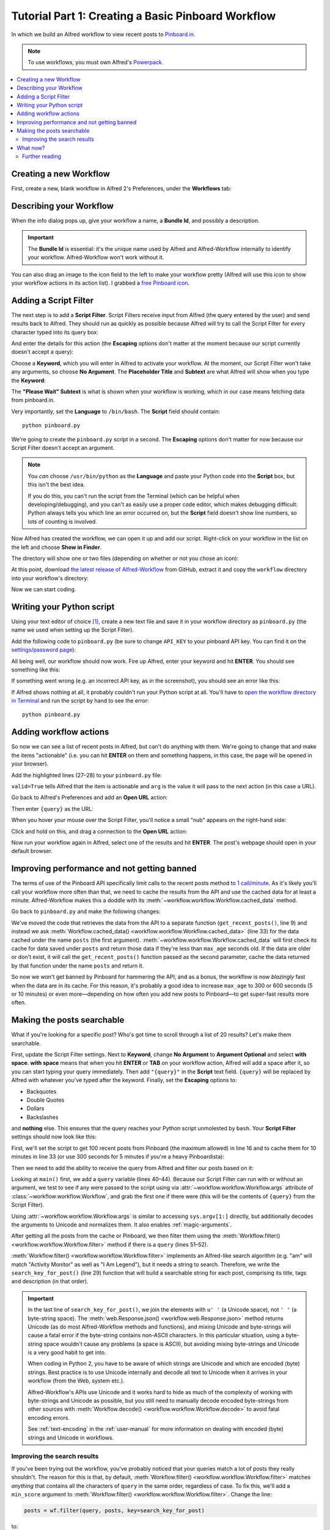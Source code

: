 
.. _tutorial_1:

===================================================
Tutorial Part 1: Creating a Basic Pinboard Workflow
===================================================

In which we build an Alfred workflow to view recent posts to `Pinboard.in`_.

.. note::

    To use workflows, you must own Alfred's `Powerpack`_.


.. contents::
   :local:


Creating a new Workflow
=======================

First, create a new, blank workflow in Alfred 2's Preferences, under the
**Workflows** tab:

.. image:: _static/screen1_blank_workflow.png

Describing your Workflow
========================

When the info dialog pops up, give your workflow a name, a **Bundle Id**,
and possibly a description.

.. important::

    The **Bundle Id** is essential: it's the unique name used by Alfred and
    Alfred-Workflow internally to identify your workflow. Alfred-Workflow
    won't work without it.

You can also drag an image to the icon field to the left to make your workflow
pretty (Alfred will use this icon to show your workflow actions in its action
list). I grabbed a `free Pinboard icon`_.

.. image:: _static/screen2_workflow_info1.png


Adding a Script Filter
======================

The next step is to add a **Script Filter**. Script Filters receive input from Alfred
(the query entered by the user) and send results back to Alfred. They should run
as quickly as possible because Alfred will try to call the Script Filter for
every character typed into its query box:

.. image:: _static/screen3_add_script_filter.png

And enter the details for this action (the **Escaping** options don't matter at
the moment because our script currently doesn't accept a query):

.. image:: _static/screen5_script_filter_details.png

Choose a **Keyword**, which you will enter in Alfred to activate your workflow.
At the moment, our Script Filter won't take any arguments, so choose
**No Argument**. The **Placeholder Title** and **Subtext** are what Alfred
will show when you type the **Keyword**:

.. image:: _static/screen4_alfred_list.png

The **"Please Wait" Subtext** is what is shown when your workflow is working,
which in our case means fetching data from pinboard.in.

Very importantly, set the **Language** to ``/bin/bash``.
The **Script** field should contain::

	python pinboard.py

We're going to create the ``pinboard.py`` script in a second. The **Escaping**
options don't matter for now because our Script Filter doesn't accept an
argument.

.. note::

    You *can* choose ``/usr/bin/python`` as the **Language** and paste
    your Python code into the **Script** box, but this isn't the best idea.

    If you do this, you can't run the script from the Terminal (which can be
    helpful when developing/debugging), and you can't as easily use a proper
    code editor, which makes debugging difficult: Python always tells you which
    line an error occurred on, but the **Script** field doesn't show line
    numbers, so lots of counting is involved.


Now Alfred has created the workflow, we can open it up and add our script.
Right-click on your workflow in the list on the left and choose
**Show in Finder**.

.. image:: _static/screen6_show_in_finder.png

The directory will show one or two files (depending on whether or not you
chose an icon):

.. image:: _static/screen7_finder.png

At this point, download `the latest release of Alfred-Workflow`_ from GitHub,
extract it and copy the ``workflow`` directory into your workflow's directory:

.. image:: _static/screen8_finder_with_workflow.png

Now we can start coding.


.. _writing-script:

Writing your Python script
==========================

Using your text editor of choice [#]_, create a new text file and save it in your
workflow directory as ``pinboard.py`` (the name we used when setting up the
Script Filter).

Add the following code to ``pinboard.py`` (be sure to change ``API_KEY`` to
your pinboard API key. You can find it on the `settings/password page`_):

.. code-block:: python
   :linenos:

    # encoding: utf-8

    import sys
    from workflow import Workflow, ICON_WEB, web

    API_KEY = 'your-pinboard-api-key'


    def main(wf):
        url = 'https://api.pinboard.in/v1/posts/recent'
        params = dict(auth_token=API_KEY, count=20, format='json')
        r = web.get(url, params)

        # throw an error if request failed
        # Workflow will catch this and show it to the user
        r.raise_for_status()

        # Parse the JSON returned by pinboard and extract the posts
        result = r.json()
        posts = result['posts']

        # Loop through the returned posts and add an item for each to
        # the list of results for Alfred
        for post in posts:
            wf.add_item(title=post['description'],
                        subtitle=post['href'],
                        icon=ICON_WEB)

        # Send the results to Alfred as XML
        wf.send_feedback()


    if __name__ == u"__main__":
        wf = Workflow()
        sys.exit(wf.run(main))


All being well, our workflow should now work. Fire up Alfred, enter your
keyword and hit **ENTER**. You should see something like this:

.. image:: _static/screen9_workflow_results.png

If something went wrong (e.g. an incorrect API key, as in the screenshot),
you should see an error like this:

.. image:: _static/screen10_workflow_error.png

If Alfred shows nothing at all, it probably couldn't run your Python script at
all. You'll have to `open the workflow directory in Terminal <https://www.youtube.com/watch?v=xsCCgITrrWI>`_
and run the script by hand to see the error::

	python pinboard.py

Adding workflow actions
=======================

So now we can see a list of recent posts in Alfred, but can't do anything with
them. We're going to change that and make the items "actionable" (i.e. you
can hit **ENTER** on them and something happens, in this case, the page
will be opened in your browser).

Add the highlighted lines (27–28) to your ``pinboard.py`` file:

.. code-block:: python
   :linenos:
   :emphasize-lines: 27,28

    # encoding: utf-8

    import sys
    from workflow import Workflow, ICON_WEB, web

    API_KEY = 'your-pinboard-api-key'


    def main(wf):
        url = 'https://api.pinboard.in/v1/posts/recent'
        params = dict(auth_token=API_KEY, count=20, format='json')
        r = web.get(url, params)

        # throw an error if request failed
        # Workflow will catch this and show it to the user
        r.raise_for_status()

        # Parse the JSON returned by pinboard and extract the posts
        result = r.json()
        posts = result['posts']

        # Loop through the returned posts and add an item for each to
        # the list of results for Alfred
        for post in posts:
            wf.add_item(title=post['description'],
                        subtitle=post['href'],
                        arg=post['href'],
                        valid=True,
                        icon=ICON_WEB)

        # Send the results to Alfred as XML
        wf.send_feedback()


    if __name__ == u"__main__":
        wf = Workflow()
        sys.exit(wf.run(main))


``valid=True`` tells Alfred that the item is actionable and ``arg`` is the
value it will pass to the next action (in this case a URL).

Go back to Alfred's Preferences and add an **Open URL** action:

.. image:: _static/screen11_add_open_url.png

Then enter ``{query}`` as the URL:

.. image:: _static/screen12_url_query.png

When you hover your mouse over the Script Filter, you'll notice a small "nub"
appears on the right-hand side:

.. image:: _static/screen12_5_nub.png

Click and hold on this, and drag a connection to the **Open URL** action:

.. image:: _static/screen13_connection.png

Now run your workflow again in Alfred, select one of the results and hit
**ENTER**. The post's webpage should open in your default browser.


Improving performance and not getting banned
============================================

The terms of use of the Pinboard API specifically limit calls to the recent
posts method to `1 call/minute <https://pinboard.in/api#limits>`_. As it's
likely you'll call your workflow more often than that, we need to cache the
results from the API and use the cached data for at least a minute.
Alfred-Workflow makes this a doddle with its
:meth:`~workflow.workflow.Workflow.cached_data` method.

Go back to ``pinboard.py`` and make the following changes:

.. code-block:: python
   :linenos:
   :emphasize-lines: 9-26,31-33

    # encoding: utf-8

    import sys
    from workflow import Workflow, ICON_WEB, web

    API_KEY = 'your-pinboard-api-key'


    def get_recent_posts():
        """Retrieve recent posts from Pinboard.in

        Returns a list of post dictionaries.

        """
        url = 'https://api.pinboard.in/v1/posts/recent'
        params = dict(auth_token=API_KEY, count=20, format='json')
        r = web.get(url, params)

        # throw an error if request failed
        # Workflow will catch this and show it to the user
        r.raise_for_status()

        # Parse the JSON returned by pinboard and extract the posts
        result = r.json()
        posts = result['posts']
        return posts


    def main(wf):

        # Retrieve posts from cache if available and no more than 60
        # seconds old
        posts = wf.cached_data('posts', get_recent_posts, max_age=60)

        # Loop through the returned posts and add an item for each to
        # the list of results for Alfred
        for post in posts:
            wf.add_item(title=post['description'],
                        subtitle=post['href'],
                        arg=post['href'],
                        valid=True,
                        icon=ICON_WEB)

        # Send the results to Alfred as XML
        wf.send_feedback()


We've moved the code that retrieves the data from the API to a separate
function (``get_recent_posts()``, line 9) and instead we ask
:meth:`Workflow.cached_data() <workflow.workflow.Workflow.cached_data>` (line 33)
for the data cached under the name ``posts`` (the first argument).
:meth:`~workflow.workflow.Workflow.cached_data` will first check its cache for
data saved under ``posts`` and return those data
if they're less than ``max_age`` seconds old. If the data are older or don't
exist, it will call the ``get_recent_posts()`` function passed as the second
parameter, cache the data returned by that function under the name ``posts``
and return it.

So now we won't get banned by Pinboard for hammering the API, and as a bonus,
the workflow is now *blazingly* fast when the data are in its cache. For this
reason, it's probably a good idea to increase ``max_age`` to 300 or 600 seconds
(5 or 10 minutes) or even more—depending on how often you add new posts
to Pinboard—to get super-fast results more often.


Making the posts searchable
===========================

What if you're looking for a specific post? Who's got time to scroll through
a list of 20 results? Let's make them searchable.

First, update the Script Filter settings. Next to **Keyword**, change
**No Argument** to **Argument Optional** and select **with space**.
**with space** means that when you hit **ENTER** or **TAB** on your workflow
action, Alfred will add a space after it, so you can start typing your query
immediately. Then add ``"{query}"`` in the **Script** text field. ``{query}``
will be replaced by Alfred with whatever you've typed after the keyword. Finally,
set the **Escaping** options to:

- Backquotes
- Double Quotes
- Dollars
- Backslashes

and **nothing** else. This ensures that the query reaches your Python script
unmolested by ``bash``. Your **Script Filter** settings should now look like
this:

.. image:: _static/screen14_script_filter_details.png

First, we'll set the script to get 100 recent posts from Pinboard (the maximum
allowed)  in line 16 and to cache them for 10 minutes in line 33 (or use 300
seconds for 5 minutes if you're a heavy Pinboardista):

.. code-block:: python
   :linenos:
   :emphasize-lines: 16,33

    # encoding: utf-8

    import sys
    from workflow import Workflow, ICON_WEB, web

    API_KEY = 'your-pinboard-api-key'


    def get_recent_posts():
        """Retrieve recent posts from Pinboard.in

        Returns a list of post dictionaries.

        """
        url = 'https://api.pinboard.in/v1/posts/recent'
        params = dict(auth_token=API_KEY, count=100, format='json')
        r = web.get(url, params)

        # throw an error if request failed
        # Workflow will catch this and show it to the user
        r.raise_for_status()

        # Parse the JSON returned by pinboard and extract the posts
        result = r.json()
        posts = result['posts']
        return posts


    def main(wf):

        # Retrieve posts from cache if available and no more than 600
        # seconds old
        posts = wf.cached_data('posts', get_recent_posts, max_age=600)

        # Loop through the returned posts and add an item for each to
        # the list of results for Alfred
        for post in posts:
            wf.add_item(title=post['description'],
                        subtitle=post['href'],
                        arg=post['href'],
                        valid=True,
                        icon=ICON_WEB)

        # Send the results to Alfred as XML
        wf.send_feedback()


    if __name__ == u"__main__":
        wf = Workflow()
        sys.exit(wf.run(main))


Then we need to add the ability to receive the query from Alfred and filter our
posts based on it:

.. code-block:: python
   :linenos:
   :emphasize-lines: 29-35,40-44,50-52

    # encoding: utf-8

    import sys
    from workflow import Workflow, ICON_WEB, web

    API_KEY = 'your-pinboard-api-key'


    def get_recent_posts():
        """Retrieve recent posts from Pinboard.in

        Returns a list of post dictionaries.

        """
        url = 'https://api.pinboard.in/v1/posts/recent'
        params = dict(auth_token=API_KEY, count=100, format='json')
        r = web.get(url, params)

        # throw an error if request failed
        # Workflow will catch this and show it to the user
        r.raise_for_status()

        # Parse the JSON returned by pinboard and extract the posts
        result = r.json()
        posts = result['posts']
        return posts


    def search_key_for_post(post):
        """Generate a string search key for a post"""
        elements = []
        elements.append(post['description'])  # title of post
        elements.append(post['tags'])  # post tags
        elements.append(post['extended'])  # description
        return u' '.join(elements)


    def main(wf):

        # Get query from Alfred
        if len(wf.args):
            query = wf.args[0]
        else:
            query = None

        # Retrieve posts from cache if available and no more than 600
        # seconds old
        posts = wf.cached_data('posts', get_recent_posts, max_age=600)

        # If script was passed a query, use it to filter posts
        if query:
            posts = wf.filter(query, posts, key=search_key_for_post)

        # Loop through the returned posts and add an item for each to
        # the list of results for Alfred
        for post in posts:
            wf.add_item(title=post['description'],
                        subtitle=post['href'],
                        arg=post['href'],
                        valid=True,
                        icon=ICON_WEB)

        # Send the results to Alfred as XML
        wf.send_feedback()


    if __name__ == u"__main__":
        wf = Workflow()
        sys.exit(wf.run(main))


Looking at ``main()`` first, we add a ``query`` variable (lines 40–44).
Because our Script Filter can run with or without an argument, we test to see
if any were passed to the script using via :attr:`~workflow.workflow.Workflow.args`
attribute of :class:`~workflow.workflow.Workflow`, and grab the first one if there were
(this will be the contents of ``{query}`` from the Script Filter).

Using :attr:`~workflow.workflow.Workflow.args` is similar to accessing
``sys.argv[1:]`` directly, but additionally decodes the arguments to Unicode
and normalizes them. It also enables :ref:`magic-arguments`.

After getting all the posts from the cache or Pinboard, we then filter them
using the :meth:`Workflow.filter() <workflow.workflow.Workflow.filter>` method
if there is a ``query`` (lines 51–52).

:meth:`Workflow.filter() <workflow.workflow.Workflow.filter>` implements an
Alfred-like search algorithm (e.g. "am" will match "Activity Monitor" as well
as "I Am Legend"), but it needs a string to search. Therefore, we write the
``search_key_for_post()`` (line 29) function that will build a searchable string
for each post, comprising its title, tags and description (in that order).

.. important::

    In the last line of ``search_key_for_post()``, we join the elements with
    ``u' '`` (a Unicode space), not ``' '`` (a byte-string space). The
    :meth:`web.Response.json() <workflow.web.Response.json>` method returns
    Unicode (as do most Alfred-Workflow methods and functions), and mixing
    Unicode and byte-strings will cause a fatal error if the byte-string
    contains non-ASCII characters. In this particular situation, using a
    byte-string space wouldn't cause any problems (a space is ASCII), but
    avoiding mixing byte-strings and Unicode is a very good habit to get into.

    When coding in Python 2, you have to be aware of which strings are Unicode
    and which are encoded  (byte) strings. Best practice is to use Unicode
    internally and decode all text to Unicode when it arrives in your workflow
    (from the Web, system etc.).

    Alfred-Workflow's APIs use Unicode and it works hard to hide as much of
    the complexity of working with byte-strings and Unicode as possible, but
    you still need to manually decode encoded byte-strings from other sources
    with :meth:`Workflow.decode() <workflow.workflow.Workflow.decode>` to avoid
    fatal encoding errors.

    See :ref:`text-encoding` in the :ref:`user-manual` for more information on
    dealing with encoded (byte) strings and Unicode in workflows.


Improving the search results
----------------------------

If you've been trying out the workflow, you've probably noticed that your queries
match a lot of posts they really shouldn't. The reason for this is that,
by default, :meth:`Workflow.filter() <workflow.workflow.Workflow.filter>` matches
*anything* that contains all the characters of ``query`` in the same order,
regardless of case. To fix this, we'll add a ``min_score`` argument to
:meth:`Workflow.filter() <workflow.workflow.Workflow.filter>`. Change the line:

.. code-block:: python


    posts = wf.filter(query, posts, key=search_key_for_post)

to:

.. code-block:: python

    posts = wf.filter(query, posts, key=search_key_for_post, min_score=20)

and try the workflow again. The junk results should be gone. You can adjust
``min_score`` up or down depending on how strict you want to be with the results.

What now?
=========

So we've got a working workflow, but it's not yet ready to be distributed to
other users (we can't reasonably ask users to edit the code to enter their API
key, especially as they'd have to do it again after updating the workflow to a
new version). We'll turn what we've got into a distribution-ready workflow in
the :ref:`second part of the tutorial <tutorial_2>`.

Further reading
---------------

For more information about writing Alfred workflows, try the following:

- `A good tutorial on Alfred workflows for beginners`_ by `Richard Guay`_
- `The Alfred Forum`_. It's a good place to find workflows and the
  `Workflow Help & Questions forum`_ forum is the best place to get help with
  writing workflows.

To learn more about coding in Python, try these resources:

- `The Python Tutorial`_ is a good place to start learning (more) about Python
  programming.
- `Dive into Python`_ by the dearly departed (from the Web) Mark Pilgrim is
  a wonderful (and free) book.
- `Learn Python the Hard Way`_ isn't as hard as it sounds. It's actually
  rather excellent, in fact.


.. _Pinboard.in: https://pinboard.in/
.. _free Pinboard icon: http://www.iconarchive.com/show/simple-icons-by-danleech/pinboard-icon.html
.. _settings/password page: https://pinboard.in/settings/password
.. _the latest release of Alfred-Workflow: https://github.com/deanishe/alfred-workflow/releases/latest
.. _A good tutorial on Alfred workflows for beginners: http://computers.tutsplus.com/tutorials/alfred-workflows-for-beginners--mac-55446
.. _Richard Guay: http://customct.com/
.. _The Alfred Forum: http://www.alfredforum.com/
.. _Workflow Help & Questions forum: http://www.alfredforum.com/forum/13-workflow-help-questions/
.. _The Python Tutorial: http://docs.python.org/2/tutorial/
.. _Dive into Python: http://www.diveintopython.net/toc/index.html
.. _Learn Python the Hard Way: http://learnpythonthehardway.org/book/
.. _Powerpack: https://buy.alfredapp.com/


.. [#] **Do not** use TextEdit to edit code. By default it uses "smart" quotes,
       which will break code. If you have macOS 10.7 or later,
       `TextMate <https://github.com/textmate/textmate/releases>`_ is an
       excellent and free editor.
       `TextWrangler <http://www.barebones.com/products/textwrangler/>`_ is
       another good, free editor for macOS (supports 10.6).